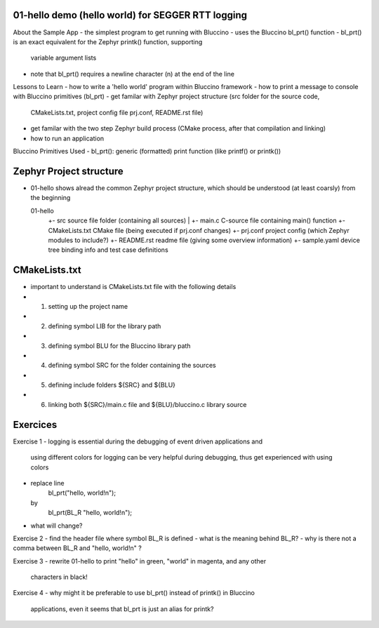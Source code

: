 ================================================================================
01-hello demo (hello world) for SEGGER RTT logging
================================================================================

About the Sample App
- the simplest program to get running with Bluccino
- uses the Bluccino bl_prt() function
- bl_prt() is an exact equivalent for the Zephyr printk() function, supporting
  variable argument lists
- note that bl_prt() requires a newline character (\n) at the end of the line

Lessons to Learn
- how to write a 'hello world' program within Bluccino framework
- how to print a message to console with Bluccino primitives (bl_prt)
- get familar with Zephyr project structure (src folder for the source code,
  CMakeLists.txt, project config file prj.conf, README.rst file)
- get familar with the two step Zephyr build process (CMake process, after that
  compilation and linking)
- how to run an application

Bluccino Primitives Used
- bl_prt(): generic (formatted) print function (like printf() or printk())

================================================================================
Zephyr Project structure
================================================================================

- 01-hello shows alread the common Zephyr project structure, which should be
  understood (at least coarsly) from the beginning

  01-hello
     +- src                  source file folder (containing all sources)
     |  +- main.c            C-source file containing main() function
     +- CMakeLists.txt       CMake file (being executed if prj.conf changes)
     +- prj.conf             project config (which Zephyr modules to include?)
     +- README.rst           readme file (giving some overview information)
     +- sample.yaml          device tree binding info and test case definitions

================================================================================
CMakeLists.txt
================================================================================

- important to understand is CMakeLists.txt file with the following details
- 1) setting up the project name
- 2) defining symbol LIB for the library path
- 3) defining symbol BLU for the Bluccino library path
- 4) defining symbol SRC for the folder containing the sources
- 5) defining include folders ${SRC} and ${BLU}
- 6) linking both ${SRC}/main.c file and ${BLU}/bluccino.c library source

================================================================================
Exercices
================================================================================

Exercise 1
- logging is essential during the debugging of event driven applications and
  using different colors for logging can be very helpful during debugging, thus
  get experienced with using colors
- replace line
     bl_prt("hello, world!\n");
  by
     bl_prt(BL_R "hello, world!\n");
- what will change?

Exercise 2
- find the header file where symbol BL_R is defined
- what is the meaning behind BL_R?
- why is there not a comma between BL_R and "hello, world!\n" ?

Exercise 3
- rewrite 01-hello to print "hello" in green, "world" in magenta, and any other
  characters in black!

Exercise 4
- why might it be preferable to use bl_prt() instead of printk() in Bluccino
  applications, even it seems that bl_prt is just an alias for printk?
